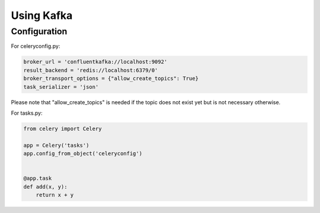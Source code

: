 .. _broker-kafka:

=============
 Using Kafka
=============

.. _broker-Kafka-installation:

Configuration
=============

For celeryconfig.py:

.. code-block:: python

    broker_url = 'confluentkafka://localhost:9092'
    result_backend = 'redis://localhost:6379/0'
    broker_transport_options = {"allow_create_topics": True}
    task_serializer = 'json'

Please note that "allow_create_topics" is needed if the topic does not exist
yet but is not necessary otherwise.

For tasks.py:

.. code-block:: python

    from celery import Celery

    app = Celery('tasks')
    app.config_from_object('celeryconfig')


    @app.task
    def add(x, y):
        return x + y
